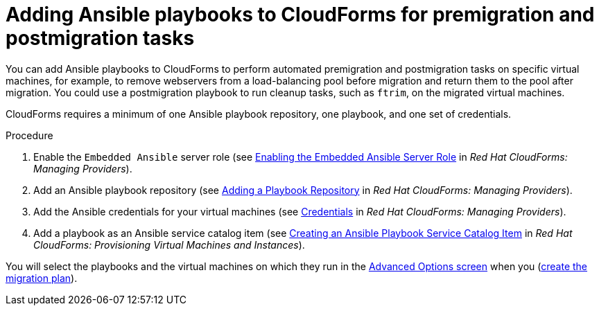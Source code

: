 // Module included in the following assemblies:
// con_Migration_plan_options.adoc
[id="Adding_ansible_playbooks_to_cloudforms"]
= Adding Ansible playbooks to CloudForms for premigration and postmigration tasks

You can add Ansible playbooks to CloudForms to perform automated premigration and postmigration tasks on specific virtual machines, for example, to remove webservers from a load-balancing pool before migration and return them to the pool after migration. You could use a postmigration playbook to run cleanup tasks, such as `ftrim`, on the migrated virtual machines.

CloudForms requires a minimum of one Ansible playbook repository, one playbook, and one set of credentials.

[id="Creating_an_Ansible_service_catalog_item"]
.Procedure

. Enable the `Embedded Ansible` server role (see link:https://access.redhat.com/documentation/en-us/red_hat_cloudforms/4.7/html/managing_providers/automation_management_providers#enabling-embedded-ansible-server-role[Enabling the Embedded Ansible Server Role] in _Red Hat CloudForms: Managing Providers_).

. Add an Ansible playbook repository (see link:https://access.redhat.com/documentation/en-us/red_hat_cloudforms/4.7/html/managing_providers/automation_management_providers#adding-a-playbook-repository[Adding a Playbook Repository] in _Red Hat CloudForms: Managing Providers_).

. Add the Ansible credentials for your virtual machines (see link:https://access.redhat.com/documentation/en-us/red_hat_cloudforms/4.7/html/managing_providers/automation_management_providers#ansible-credentials[Credentials] in _Red Hat CloudForms: Managing Providers_).

. Add a playbook as an Ansible service catalog item (see link:https://access.redhat.com/documentation/en-us/red_hat_cloudforms/4.7/html-single/provisioning_virtual_machines_and_instances/#create-playbook-service-catalog-item[Creating an Ansible Playbook Service Catalog Item] in _Red Hat CloudForms: Provisioning Virtual Machines and Instances_).

You will select the playbooks and the virtual machines on which they run in the xref:Advanced_options_screen[Advanced Options screen] when you (xref:Creating_and_running_a_migration_plan[create the migration plan]).
